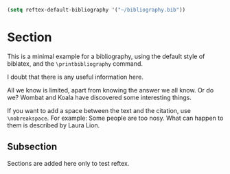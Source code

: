 # Minimal example with bibliography in default biblatex style.

#+BIBLIOGRAPHY: bibliography plain option:-d

#+BEGIN_SRC emacs-lisp
(setq reftex-default-bibliography '("~/bibliography.bib"))
#+END_SRC

#+RESULTS:
| ~/bibliography.bib |
* Section

This is a minimal example for a bibliography, using the default style of biblatex, and the =\printbibliography= command.

I doubt that there is any useful information here\cite{wikibook}.

All we know is limited, apart from knowing the answer we all know. Or do we? Wombat and Koala have discovered some interesting things\cite{wombat2016}.

If you want to add a space between the text and the citation, use
=\nobreakspace=.  For example: Some people are too nosy. What can happen to them is described by Laura Lion\nobreakspace\cite[9]{lion2010}.
** Subsection

Sections are added here only to test reftex.

* COMMENT latex-header

#+BEGIN_SRC latex
\documentclass{article}
\usepackage{biblatex}
\addbibresource{bibliography.bib}
\begin{document}
#+END_SRC
* COMMENT latex-footer

#+BEGIN_SRC latex
\printbibliography
\end{document}
#+END_SRC
